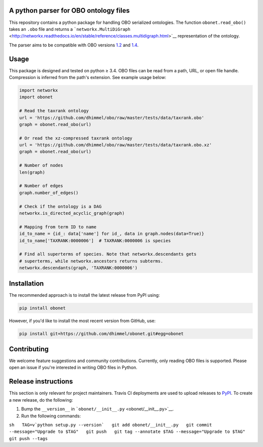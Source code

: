 A python parser for OBO ontology files
--------------------------------------

|Build Status|

This repository contains a python package for handling OBO serialized
ontologies. The function ``obonet.read_obo()`` takes an ``.obo`` file
and returns a
```networkx.MultiDiGraph`` <http://networkx.readthedocs.io/en/stable/reference/classes.multidigraph.html>`__
representation of the ontology.

The parser aims to be compatible with OBO versions
`1.2 <https://owlcollab.github.io/oboformat/doc/GO.format.obo-1_2.html>`__
and
`1.4 <https://owlcollab.github.io/oboformat/doc/GO.format.obo-1_4.html>`__.

Usage
-----

This package is designed and tested on python ≥ 3.4. OBO files can be
read from a path, URL, or open file handle. Compression is inferred from
the path's extension. See example usage below:

.. code:: python

    import networkx
    import obonet

    # Read the taxrank ontology
    url = 'https://github.com/dhimmel/obo/raw/master/tests/data/taxrank.obo'
    graph = obonet.read_obo(url)

    # Or read the xz-compressed taxrank ontology
    url = 'https://github.com/dhimmel/obo/raw/master/tests/data/taxrank.obo.xz'
    graph = obonet.read_obo(url)

    # Number of nodes
    len(graph)

    # Number of edges
    graph.number_of_edges()

    # Check if the ontology is a DAG
    networkx.is_directed_acyclic_graph(graph)

    # Mapping from term ID to name
    id_to_name = {id_: data['name'] for id_, data in graph.nodes(data=True)}
    id_to_name['TAXRANK:0000006']  # TAXRANK:0000006 is species

    # Find all superterms of species. Note that networkx.descendants gets
    # superterms, while networkx.ancestors returns subterms.
    networkx.descendants(graph, 'TAXRANK:0000006')

Installation
------------

The recommended approach is to install the latest release from PyPI
using:

.. code:: sh

    pip install obonet

However, if you'd like to install the most recent version from GitHub,
use:

.. code:: sh

    pip install git+https://github.com/dhimmel/obonet.git#egg=obonet

Contributing
------------

We welcome feature suggestions and community contributions. Currently,
only reading OBO files is supported. Please open an issue if you're
interested in writing OBO files in Python.

Release instructions
--------------------

This section is only relevant for project maintainers. Travis CI
deployments are used to upload releases to
`PyPI <https://pypi.org/project/hetio>`__. To create a new release, do
the following:

1. Bump the ``__version__`` in
   ```obonet/__init__.py`` <obonet/__init__.py>`__.

2. Run the following commands:

``sh   TAG=v`python setup.py --version`   git add obonet/__init__.py   git commit --message="Upgrade to $TAG"   git push   git tag --annotate $TAG --message="Upgrade to $TAG"   git push --tags``

.. |Build Status| image:: https://travis-ci.org/dhimmel/obonet.svg?branch=master
   :target: https://travis-ci.org/dhimmel/obonet


